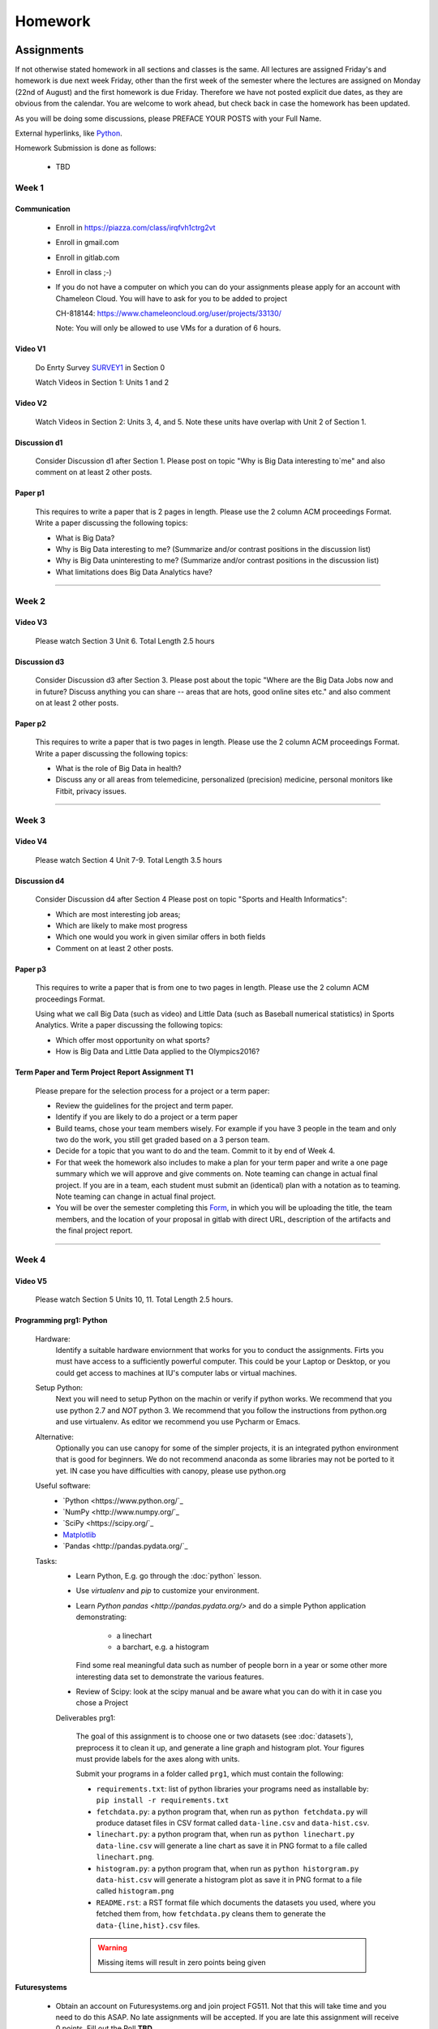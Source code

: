 .. _assignments:

Homework
========

Assignments
----------------------------------------------------------------------

If not otherwise stated homework in all sections and classes is the
same. All lectures are assigned Friday's and homework is due next week
Friday, other than the first week of the semester where the lectures
are assigned on Monday (22nd of August) and the first homework is due
Friday.  Therefore we have not posted explicit due dates, as they are
obvious from the calendar. You are welcome to work ahead, but check
back in case the homework has been updated.

As you will be doing some discussions, please PREFACE YOUR POSTS with
your Full Name.



External hyperlinks, like Python_.

.. _Python: http://www.python.org/

Homework Submission is done as follows:

  * TBD

  .. todo:: Gregor, Badi, Hyungro we need to figure out how to do
	  homework in canvas and in gitlab
	  

Week 1
~~~~~~~~~~~~~~~~~~~~~~~~~~~~~~~~~~~~~~~~~~~~~~~~~~~~~~~~~~~~~~~~~~~~~~

Communication
^^^^^^^^^^^^^^^^^^^^^^^^^^^^^^^^^^^^^^^^^^^^^^^^^^^^^^^^^^^^^^^^^^^^^^^

    * Enroll in https://piazza.com/class/irqfvh1ctrg2vt
    * Enroll in gmail.com
    * Enroll in gitlab.com
    * Enroll in class ;-)

    * If you do not have a computer on which you can do your
      assignments please apply for an account with Chameleon Cloud.
      You will have to ask for you to be added to project

      CH-818144: https://www.chameleoncloud.org/user/projects/33130/

      Note: You will only be allowed to use VMs for a duration of 6 hours.

Video V1
^^^^^^^^^

    Do Enrty Survey SURVEY1_ in Section 0
    
    Watch Videos in Section 1: Units 1 and 2

.. _SURVEY1: https://docs.google.com/forms/d/148AAxmPqXvoRz_zouYEg5JRgJ14WYDYezDtQUSnsiFg

Video V2
^^^^^^^^^
    Watch Videos in Section 2: Units 3, 4, and 5. Note these units
    have overlap with Unit 2 of Section 1.

Discussion d1
^^^^^^^^^^^^^^
    Consider Discussion d1 after Section 1. Please post on topic "Why
    is Big Data interesting to`me" and also comment on at least 2
    other posts. 

Paper p1
^^^^^^^^^
      This requires to write a paper that is 2 pages in
      length. Please use the 2 column ACM proceedings Format. Write a
      paper discussing the following topics:
      
      - What is Big Data?
      - Why is Big Data interesting to me? (Summarize and/or contrast
        positions in the discussion list)
      - Why is Big Data uninteresting to me? (Summarize and/or
        contrast positions in the discussion list)
      - What limitations does Big Data Analytics have?

----------------------------------------------------------------------

Week 2
~~~~~~~~~~~~~~~~~~~~~~~~~~~~~

Video V3
^^^^^^^^^
      Please watch Section 3 Unit 6. Total Length 2.5 hours 

Discussion d3
^^^^^^^^^^^^^^
           Consider Discussion d3 after Section 3. Please post
	   about the topic "Where are the Big Data Jobs now and in
	   future? Discuss anything you can share -- areas that are
	   hots, good online sites etc." and also comment on at least
	   2 other posts.

Paper p2
^^^^^^^^^
	  This requires to write a paper that is two pages in
      	  length. Please use the 2 column ACM proceedings Format.
	  Write a paper discussing the following topics:

	  * What is the role of Big Data in health?
	  * Discuss any or all areas from telemedicine, personalized
	    (precision) medicine, personal monitors like Fitbit,
	    privacy issues.

----------------------------------------------------------------------

Week 3
~~~~~~~~~~~~~~~~~~~~~~~~~~~~~~~~~~~~~~~~~~~~~~~~~~~~~~~~~~~~~~~~~~~~~~

Video V4
^^^^^^^^^
      Please watch Section 4 Unit 7-9. Total Length 3.5 hours

Discussion d4
^^^^^^^^^^^^^^
	   Consider Discussion d4 after Section 4 Please post on topic
	   "Sports and Health Informatics":

	   * Which are most interesting job areas;
	   * Which are likely to make most progress
	   * Which one would you work in given similar offers in both
	     fields
	   * Comment on at least 2 other posts. 

Paper p3
^^^^^^^^^
         This requires to write a paper that is from one to two pages in
      	 length. Please use the 2 column ACM proceedings Format.
	
	 Using what we call Big Data (such as video) and Little Data
	 (such as Baseball numerical statistics) in Sports
	 Analytics. Write a paper discussing the following topics:

	 * Which offer most opportunity on what sports?
	 * How is Big Data and Little Data applied to the Olympics2016?

Term Paper and Term Project Report Assignment T1
^^^^^^^^^^^^^^^^^^^^^^^^^^^^^^^^^^^^^^^^^^^^^^^^^
     Please prepare for the selection process for a project or a term paper:
     
     * Review the guidelines for the project and term paper.
     * Identify if you are likely to do a project or a term paper
     * Build teams, chose your team members wisely. For example if you
       have 3 people in the team and only two do the work, you still get
       graded based on a 3 person team.
     * Decide for a topic that you want to do and the team. Commit to
       it by end of Week 4.
     * For that week the homework also includes to make a plan for
       your term paper and write a one page summary which we will
       approve and give comments on. Note teaming can change in actual
       final project. If you are in a team, each student must submit
       an (identical) plan with a notation as to teaming. Note teaming
       can change in actual final project. 
     * You will be over the semester completing this
       `Form <https://docs.google.com/forms/d/1AYEpZxVpsmWLBSa4xuPl7i2l2gGy0L9S2wikEEGW9-I>`_, 
       in which you will be uploading the title,
       the team members, and the location of your proposal in gitlab
       with direct URL, description of the artifacts and the final
       project report.

----------------------------------------------------------------------       

Week 4
~~~~~~~~~~~~~~~~~~~~~~~~~~~~~~~~~~~~~~~~~~~~~~~~~~~~~~~~~~~~~~~~~~~~~~

Video V5
^^^^^^^^^
      Please watch Section 5 Units 10, 11. Total Length 2.5 hours.


Programming prg1: Python
^^^^^^^^^^^^^^^^^^^^^^^^

    Hardware:
        Identify a suitable hardware enviornment that works
        for you to conduct the assignments. Firts you must have access
	to a sufficiently powerful computer. This could be your Laptop
	or Desktop, or you could get access to machines at IU's
	computer labs or virtual machines.

    Setup Python:
        Next you will need to setup Python on the machin or
        verify if python works. We recommend that you use python 2.7
        and *NOT* python 3. We recommend that you follow the
	instructions from python.org and use virtualenv.  As editor
	we recommend you use Pycharm or Emacs.

    Alternative:
        Optionally you can use canopy for some of the simpler
	projects, it is an integrated python environment that is good
	for beginners. We do not recommend anaconda as some libraries
	may not be ported to it yet. IN case you have difficulties
	with canopy, please use python.org

    Useful software: 
        - `Python <https://www.python.org/`_ 
	- `NumPy <http://www.numpy.org/`_
	- `SciPy <https://scipy.org/`_
	- `Matplotlib <http://matplotlib.org/>`_
	- `Pandas <http://pandas.pydata.org/`_

    Tasks:
        * Learn Python, E.g. go through the :doc:`python` lesson.
	* Use *virtualenv* and *pip* to customize your environment.
	* Learn `Python pandas <http://pandas.pydata.org/>` and do a
          simple Python application demonstrating:

		* a linechart
		* a barchart, e.g. a histogram

          Find some real meaningful data such as number of people born
	  in a year or some other more interesting data set to
	  demonstrate the various features.
	* Review of Scipy: look at the scipy manual and be aware what
          you can do with it in case you chose a Project

	
	Deliverables prg1:

	    The goal of this assignment is to choose one or two datasets
            (see :doc:`datasets`), preprocess it to clean it up, and
            generate a line graph and histogram plot.  Your figures must
            provide labels for the axes along with units.
	
            Submit your programs in a folder called ``prg1``, which
            must contain the following:

	    * ``requirements.txt``: list of python libraries your programs
	      need as installable by: ``pip install -r requirements.txt``
	    * ``fetchdata.py``: a python program that, when run as ``python
	      fetchdata.py`` will produce dataset files in CSV format
	      called ``data-line.csv`` and ``data-hist.csv``.
	    * ``linechart.py``: a python program that, when run as
	      ``python linechart.py data-line.csv`` will generate a
	      line chart as save it in PNG format to a file called ``linechart.png``.
	    * ``histogram.py``: a python program that, when run as
	      ``python historgram.py data-hist.csv`` will generate
	      a histogram plot as save it in PNG format to a file called
	      ``histogram.png``
	    * ``README.rst``: a RST format file which documents the
	      datasets
	      you used, where you fetched them from, how ``fetchdata.py``
	      cleans them to generate the ``data-{line,hist}.csv`` files.

	    .. warning::

	       Missing items will result in zero points being given
	      
Futuresystems
^^^^^^^^^^^^^^
	* Obtain an account on Futuresystems.org and join project
	  FG511. Not that this will take time and you need to do this
	  ASAP. No late assignments will be accepted. If you are late
	  this assignment will receive 0 points.
	  Fill out the Poll **TBD**. 
	
ChameleonCloud
^^^^^^^^^^^^^^^
	* Obtain an account on https://www.chameleoncloud.org. Fill
	  out the Poll TBD (This assignment is optional, but we have
	  made good experience with Chameleon cloud, so we advise you
	  to get an account. As you are a student you will not be able
	  to create a project. We will announce the project in due
	  time that you can join and use chameleon cloud). 

OpenStack
^^^^^^^^^^
	* Inform yourself about OpenStack and how to start and stop
	  virtual machines via the command line.
	* Optionally, you can use cloudmesh_client for this (If you
          use cloudmesh client you will get bonus points). 


Discussion d5
^^^^^^^^^^^^^^

	   Create a NEW post to discuss your final project you want to do
	   and look for team members (if you want to build a team).

----------------------------------------------------------------------

Week 5
~~~~~~~~~~~~~~~~~~~~~~~~~~~~~~~~~~~~~~~~~~~~~~~~~~~~~~~~~~~~~~~~~~~~~~

Video S6
^^^^^^^^^
      Watch the video in Section 6.

prg2
^^^^^
	 Consider the Python/Java code available on Section 6 Unit 13
 	 “Files” tab (the third one) as HiggsClassIIUniform.py or
	 HiggsClassIIUniform.java. This software is also available on
	 FutureSystems virtual machines. When run it should produce
	 results like the file TypicalResultsHW5.docx on the same tab.
	 This code corresponds to 42000 background events and 300
	 Higgs. Background is uniformly distributed and Higgs is a
	 Normal (Gaussian) distribution centered at 126 with width of
	 2. Produce 2 more figures (plots) corresponding to
	 experiments with a factor of 10 more or a factor of 10 less
	 data. (Both Higgs and Background increase or decrease by same
	 factor). Return the two new figures and your code as
	 Homework in github under the folder *prg2".

	 What do you conclude from figures about ability to see Higgs
	 particle with different amount of data (corresponding to
	 different lengths of time experiment runs) Due date October
	 25 Video V6: Video Review/Study Section 7 Units 12-15; total
	 3 hours 7 minutes. This is Physics Informatics Section. 


	 https://github.com/cglmoocs/bdaafall2015/tree/master/JavaFiles/Section-4_Physics-Units-9-10-11/Unit-9_The-Elusive-Mr.Higgs

	 https://github.com/cglmoocs/bdaafall2015/tree/master/PythonFiles/Section-4_Physics-Units-9-10-11/Unit-9_The-Elusive-Mr.-Higgs
	 
Discussion d6
^^^^^^^^^^^^^^
	   Post on Discussion d6 after Section 7, the “Physics” topic:
	   
	   * What you found interesting, remarkable or shocking about
	     the search for Higgs Bosons.
	   * Was it worth all that money?
	   * Please also comment on at least 2 other posts.

----------------------------------------------------------------------	     
	     
Week 6
~~~~~~~~~~~~~~~~~~~~~~~~~~~~~~~~~~~~~~~~~~~~~~~~~~~~~~~~~~~~~~~~~~~~~~

Video S7
^^^^^^^^^
      Watch the videaos in section 7
 
Discussion d7
^^^^^^^^^^^^^^
	   Post on Discussion d7 on the topic:

	   * Which is the most interesting/important of the 51
	     use cases in section 7.
	   * Why?
	   * What is most interesting/important use case not
	     in group of 51?
	   * Please write one post and comment on at least 2 other
	     posts in the discussions.

----------------------------------------------------------------------

Week 7
~~~~~~~~~~~~~~~~~~~~~~~~~~~~~~~~~~~~~~~~~~~~~~~~~~~~~~~~~~~~~~~~~~~~~~

This weeks lecture will be determined at a later time.

----------------------------------------------------------------------

Week 8
~~~~~~~~~~~~~~~~~~~~~~~~~~~~~~~~~~~~~~~~~~~~~~~~~~~~~~~~~~~~~~~~~~~~~~

Video S9
^^^^^^^^^
      Watch the videos related to Section 9

Discussion d9
^^^^^^^^^^^^^^
            Post on Discussion d9:

	    * What are benefits for e-Commerce?
	    * What are limitations for e-Commerce?

	    * Waht are risks and benefits for Banking industry using
	      big data?

	    
      
----------------------------------------------------------------------

Week 9
~~~~~~~~~~~~~~~~~~~~~~~~~~~~~~~~~~~~~~~~~~~~~~~~~~~~~~~~~~~~~~~~~~~~~~

Video S10
^^^^^^^^^
      Watch the videos related to Section 10

Discussion d10
^^^^^^^^^^^^^^^^^

        Use Discussion d10 in case you have questions about prg3

Programming prg3
^^^^^^^^^^^^^^^^^

         Develop a python program conducting k-means. Use a meanungful
         dataset of your choice but not just random. Produce a
         histogram that shows the distance of all points to its
         nearast cluster center.

	 For visualisation you can chose a python library, or you can
	 use D3.js and a histogram library based on it, if you are
	 familiar with it.

	 Submit your solution to gitlab in the directory *prg3*

	 Discuss in your solution the details of the dataset.

----------------------------------------------------------------------

Week 10
~~~~~~~~~~~~~~~~~~~~~~~~~~~~~~~~~~~~~~~~~~~~~~~~~~~~~~~~~~~~~~~~~~~~~~

Discussion d11
^^^^^^^^^^^^^^^
          Discuss what you learnt from video you watched in
	  S11: Parallel Computing and Clouds
	   
Paper p11
^^^^^^^^^^
     Consider any 5 cloud or cloud like activities from list of 11 below.
     Describe the ones you chose and expalin what ways they could be used
     to generate an X-Informatics for some X. Write a 2 page paper wit
     the Paper format from Section :ref:`paper_format`:
      
     * http://aws.amazon.com/ (Links to an external site.) 
     * http://www.windowsazure.com/en-us/ (Links to an external site.) 
     * https://cloud.google.com/compute/ (Links to an external site.)
     * https://portal.futuresystems.org/ (Links to an external site.) 
     * http://joyent.com/ (Links to an external site.) 
     * https://pod.penguincomputing.com/ (Links to an external site.)
     * http://www.rackspace.com/cloud/ (Links to an external site.) 
     * http://www.salesforce.com/cloudcomputing/ (Links to an external site.) 
     * http://earthengine.google.org/ (Links to an external site.) 
     * http://www.openstack.org/ (Links to an external site.) 
     * https://www.docker.com/ (Links to an external site.)

----------------------------------------------------------------------

Week 11 - Week 13
~~~~~~~~~~~~~~~~~~~~~~~~~~~~~~~~~~~~~~~~~~~~~~~~~~~~~~~~~~~~~~~~~~~~~~

Project or Term Report
^^^^^^^^^^^^^^^^^^^^^^^
    Work on your project
    
Discussion 11, 12, 13, 14
^^^^^^^^^^^^^^^^^^^^^^^^^^
	   Discuss what you learnt from videos you watched in last 2
	   weeks of class Sections 12-15; chose one of the topics: Web
	   Search and Text mining, Big Data Technology, Sensors, Radar
	   Eeach Discussion about the topic is to be conducted in the
	   week it is introduced. Due dates Friday's.
	   

Week 13 - Dec. 2nd
~~~~~~~~~~~~~~~~~~~~~~~~~~~~~~~~~~~~~~~~~~~~~~~~~~~~~~~~~~~~~~~~~~~~~~

          Continue to work on your Term Paper or Project

	  Due date for the project is Dec 2nd.  It will a considerable
	  amount of time to grade your project and term papers. Thus
	  the deadline is mandatory. Late projects and term papers
	  will receive a 10% grade reduction. Furthermore dependent on
 	  when the project is handed in it may not be graded over the
	  Christmass break. 


Assignment Guidelines
----------------------------------------------------------------------

Getting Access and Systems Support
~~~~~~~~~~~~~~~~~~~~~~~~~~~~~~~~~~~~~~~~~~~~~~~~~~~~~~~~~~~~~~~~~~~~~~

For some projects you will need access to a cloud. We recommend you
evaluate which cloud would be most appropriate for your project. This
includes:

* chameleoncloud.org
* furturesystems.org
* AWS (you will be responsible for charges)
* Azure (you will be responsible for charges)
* virtualbox if you have a powerful computer and like to prototype
* other clouds

We intend to make some small number of virtual machines available for
us in a project FG511 on FutureSystems:

* https://portal.futuresystems.org/projects/511

.. note:: FutureSystems OpenStack cloud is currently updated and will
	  not be available till Sept.
	  
Documentation about FutureSystems can be found at
:ref:`OpenStackFutureSystems <ref-quickstart_openstack>`
  
Once you created an account on FutureSystems and you do a project yOu
can add yourself to the project so you gain access. Systems staff is
available only during regular business hours Mo-Fri 10am - 4pm.  

You could also use the cloudmesh client software on Linux and OSX to
access multiple clouds in easy fashion. A Section will introduce this
software.


----------------------------------------------------------------------

.. _s_paper_format:

Report and Paper Format
~~~~~~~~~~~~~~~~~~~~~~~~~~~~~~~~~~~~~~~~~~~~~~~~~~~~~~~~~~~~~~~~~~~~~~


All reports and paper assignments will be using the ACM proceedings
format. The MSWord template can be found here:

* :download:`paper-report.docx <files/paper-report.docx>`

A LaTeX version can be found at

* https://www.acm.org/publications/proceedings-template
  
however you have to remove the ACM copyright notice in the LaTeX version.

There will be **NO EXEPTION** to this format. In case you are in a
team, you can use either gitlab while collaboratively developing the
LaTeX document or use MicrosoftOne Drive which allows collaborative
editing features. All bibliographical entries must be put into a
bibliography manager such as jabref, endnote, or Mendeley. This will
guarantee that you follow proper citation styles. You can use either
ACM or IEEE reference styles. Your final submission will include the
bibliography file as a separate document.

Documents that do not follow the ACM format and are not accompanied by
references managed with jabref or endnote or are not spell checked
will be returned without review.

Please do not use figures ore tables toe artificially inflate the
length of the report. Make figures readable and provide the original
images. Use PDF for figures and not png, gif, org jpeg. This way the
figures you produce are scalable and zooming into the paper will be
possible.

Report Checklist:

* [ ] Have you written the report in word or LaTeX in the specified
  format.
* [ ] In case of LaTeX, have you removed the ACM copyright information
* [ ] Have you included the report in gitlab.
* [ ] Have you specified the names and e-mails of all team members in
  your report. E.g. the username in Canvas.
* [ ] Have you included all images in native and PDF format in gitlab
  in the images folder.
* [ ] Have you added the bibliography file (such as endnote or bibtex
  file e.g. jabref) in a directory bib.
* [ ] Have you submitted an additional page that describes who did
  what in the project or report.
* [ ] Have you spellchecked the paper.
* [ ] Have you made sure you do not plageurize.

----------------------------------------------------------------------
  
Software Project
~~~~~~~~~~~~~~~~~~~~~~~~~~~~~~~~~~~~~~~~~~~~~~~~~~~~~~~~~~~~~~~~~~~~~~

Develop a software system with OpenStack available on FutureSystems or
Chameleoncloud to support it. Only choose the software option if you
are prepared to take on programming tasks.
	     
In case of a software project, we encourage a group project with up to
three members.  You can use the discussion list for the
`Software Project <http://openedx.scholargrid.org/courses/SoIC/INFO-I-523/Fall_2016/courseware/7870c4bd238147e7a98e6a46f349f0cf/3d53c765145a457cbd003e80897723d4/>`_
to form project teams or just communicate privately with other class
members to formulate a team. The following artifacts are part of the
deliverables for a project

Code:
    You must deliver the code in gitlab. The code must be compilable
    and a TA may try to replicate to run your code. You MUST avoid
    lengthy install descriptions and everything must be installable
    from the commandline.

Project Report:
    A report must be produced while using the format discussed in the
    Report Format section. The following length is required:
							    
    * 3 pages, one student in the project		    
    * 5 pages, one student in the project		    
    * 7 pages, one student in the project		    
							    
    Reports can be longer up to 10 pages if needed.  Your high quality
    scientific report should describe a) What you did b) results
    obtained and c) Software documentation including how to install,
    and run it. If c) is longer than half a page and can not be
    reproduced with shell scripts or easy to folow steps you will get
    points deducted. 
    							    
Work Breackdown:
    This document is only needed for team projects. A one page PDF
    document describing who did what. It includes pointers to
    the git history that documents the statistics that demonstrate not
    only one student has worked on the project.

License:
    All projects are developed under an open source license such as
    Apache 2.0 License, or similar. You will be required to add a
    LICENCE.txt file and if you use other software identify how it can be
    reused in your project. If your project uses different licenses,
    please add in a README.rst file which packages are used and which
    license these packages have.

Code Repository:
    Code repositories are for code, if you have additional libraries
    that are needed you need to develop a script or use a DevOps
    framework to install such software. Thus zip files and .class, .o
    files are not permissible in the project. Each project must be
    reproducible with a simple script. An example is::

      git clone ....
      make install
      make run
      make view

    Which would use a simple make file to install, run, and view the
    results. Naturally you can use ansible or shell scripts. It is not
    permissible to use GUI based DevOps preinstalled
    frameworks. Everything must be installable form the command line.

Datasets that may inspire projects can be found in :doc:`datasets`.

You should also review :ref:`sampleprojects`.
    

----------------------------------------------------------------------    
    
Term Paper
~~~~~~~~~~~~~~~~~~~~~~~~~~~~~~~~~~~~~~~~~~~~~~~~~~~~~~~~~~~~~~~~~~~~~~

Term Report:
    In case you chose the term paper, you or your team will pick a topic
    relevant for the class. You will write a high quality scholarly paper
    about this topic. This includes scientifically examining technologies and
    application.

Content Rules:
    Material may be taken from other sources but that
    must amount to at most 25% of paper and must be cited Figures may
    be used (citations in the figure caption are required).
    As usual, proper citations and quotations must be given to such
    content. The quality should be similar to a publishable paper or
    technical report. Plagiarism is not allowed.
    
Proposal:
    The topic should be close to what you will propose. Please contact
    me if you change significantly topic. Also inform me if you change teaming.
    These changes are allowed; We just need to know, review, and approve.

    You can use the discussion list for the
    `Term Paper <http://openedx.scholargrid.org/courses/SoIC/INFO-I-523/Fall_2016/courseware/7870c4bd238147e7a98e6a46f349f0cf/2dbde1a636034a36b62c4a160ddde62a/>`_
    to form project teams or just communicate privately with other class
    members to formulate a team.
    
Deliverables:
    The following artifacts are part of the deliverables for a term
    paper. A report must be produced while using the format discussed
    in the Report Format section. The following length is required:

    * 6 pages, one student in the project
    * 9 pages, two student in the project
    * 12 pages, three student in the projet

    A gitlab repository will contain the paper your wrote in PDF and
    in docx or latex. All images will be in an image folder and be
    clearly marked. All bibtex or endnote files will be included in
    the repository. 

    Work Breackdown:
       This document is only needed for team projects. A one page PDF
       document describing who did what. The document is called
       workbreakdown.pdf

    The directory structure thus look like::

      ./paper.docx
      ./paper.pdf
      ./refrences.enl
      ./images/myniftyimage-fig1.pptx
      ./images/myniftyimage-fig1.pdf
    

Possible Term Paper Topics:
    * Big Data and Agriculture
    * Big Data and Transportation
    * Big Data and Home Automation
    * Big Data and Internet of Things
    * Big Data and Olympics
    * Big Data and Environment
    * Big Data and Astrophysics 
    * Big Data and Deep Learning
    * Big Data and Biology
    * Survey of Big Data Applications (Difficult as lots of work, tHis is
      a 3 person project only and at least 15 pages are required, where
      additional three pages are given for references.)
    * Big Data and "Suggest your own"


----------------------------------------------------------------------

Project Proposal
~~~~~~~~~~~~~~~~~~~~~~~~~~~~~~~~~~~~~~~~~~~~~~~~~~~~~~~~~~~~~~~~~~~~~~


Project and Term Paper Proposal Format
^^^^^^^^^^^^^^^^^^^^^^^^^^^^^^^^^^^^^^^^^^^^^^^^^^^^^^^^^^^^^^^^^^^^^^

Please submit a one page ACM style 2 column paper in which you include
the following information dependent on if you do a term paper or
Project. The title will be preceeded with the keyworkd "PROJECT" or "REPORT"

A project proposal should contain in the proposal section:

* The nature of the project and its context
* The technologies used
* Any proprietary issues
* Specific aims you intent to complete
* A list of intended deliverables (artifacts produced)


Title:
    * REPORT: Your title

    or

    * Project: Your title

Authors:
    The Authors need to be listed in the proposal with Fullname,
    e-mail, and gitlab username, if you use futuresystems or
    chameleoncloud you will also need to add your futuresystems or
    chameleoncloud name. Please put the prefix futuresystems: and/or
    chamelon: in the author field accordingly. Please only include if
    you have used the resources. If you do not use the resources for
    the project or report, ther is no need to include them. 

    Example::
      
      Gregor von Laszewski
      laszewski@gmail.com
      chameleon: gregor
      futuresystems: gvl

    
    
Abstract:                                                                                        
       Include in your abstract a short summary of the report or
       project

Proposal:
       Include a section called proposl in which you in detail
       describe wht you will do.
                                                                                                      

Artifacts:
       Include a section Artifacts describing what you will produce
       and where you will store it.
                                                                                                      
       Examples are:
       
       * A Survey Paper 
       * Code on gitlab 
       * Screenshots
       * ...



